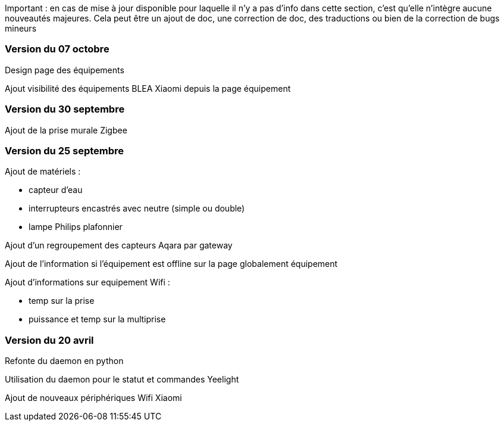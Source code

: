 Important : en cas de mise à jour disponible pour laquelle il n'y a pas d'info dans cette section, c'est qu'elle n'intègre aucune nouveautés majeures. Cela peut être un ajout de doc, une correction de doc, des traductions ou bien de la correction de bugs mineurs

=== Version du 07 octobre

Design page des équipements

Ajout visibilité des équipements BLEA Xiaomi depuis la page équipement

=== Version du 30 septembre

Ajout de la prise murale Zigbee

=== Version du 25 septembre

Ajout de matériels :

  - capteur d'eau

  - interrupteurs encastrés avec neutre (simple ou double)
  
  - lampe Philips plafonnier
  
  
Ajout d'un regroupement des capteurs Aqara par gateway

Ajout de l'information si l'équipement est offline sur la page globalement équipement

Ajout d'informations sur equipement Wifi :

  - temp sur la prise
  
  - puissance et temp sur la multiprise

=== Version du 20 avril

Refonte du daemon en python

Utilisation du daemon pour le statut et commandes Yeelight

Ajout de nouveaux périphériques Wifi Xiaomi